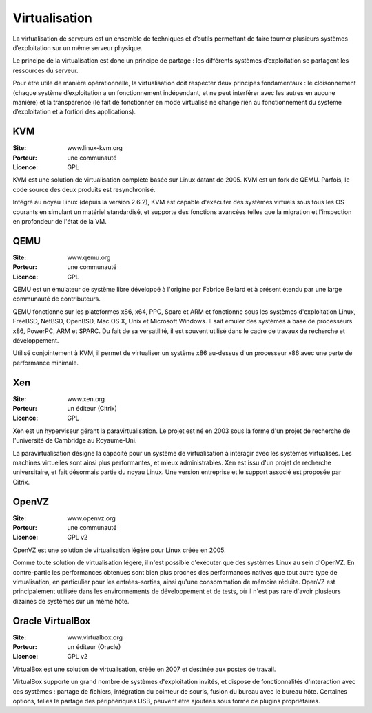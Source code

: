 Virtualisation
==============

La virtualisation de serveurs est un ensemble de techniques et d’outils permettant de faire tourner plusieurs systèmes d’exploitation sur un même serveur physique.

Le principe de la virtualisation est donc un principe de partage : les différents systèmes d’exploitation se partagent les ressources du serveur.

Pour être utile de manière opérationnelle, la virtualisation doit respecter deux principes fondamentaux : le cloisonnement (chaque système d’exploitation a un fonctionnement indépendant, et ne peut interférer avec les autres en aucune manière) et la transparence (le fait de fonctionner en mode virtualisé ne change rien au fonctionnement du système d’exploitation et à fortiori des applications).


KVM
---

:Site: www.linux-kvm.org
:Porteur: une communauté
:Licence: GPL

KVM est une solution de virtualisation complète basée sur Linux datant de 2005. KVM est un fork de QEMU. Parfois, le code source des deux produits est resynchronisé.

Intégré au noyau Linux (depuis la version 2.6.2), KVM est capable d'exécuter des systèmes virtuels sous tous les OS courants en simulant un matériel standardisé, et supporte des fonctions avancées telles que la migration et l'inspection en profondeur de l'état de la VM.


QEMU
----

:Site: www.qemu.org
:Porteur: une communauté
:Licence: GPL

QEMU est un émulateur de système libre développé à l'origine par Fabrice Bellard et à présent étendu par une large communauté de contributeurs.

QEMU fonctionne sur les plateformes x86, x64, PPC, Sparc et ARM et fonctionne sous les systèmes d'exploitation Linux, FreeBSD, NetBSD, OpenBSD, Mac OS X, Unix et Microsoft Windows. Il sait émuler des systèmes à base de processeurs x86, PowerPC, ARM et SPARC. Du fait de sa versatilité, il est souvent utilisé dans le cadre de travaux de recherche et développement.

Utilisé conjointement à KVM, il permet de virtualiser un système x86 au-dessus d'un processeur x86 avec une perte de performance minimale.


Xen
---

:Site: www.xen.org
:Porteur: un éditeur (Citrix)
:Licence: GPL

Xen est un hyperviseur gérant la paravirtualisation. Le projet est né en 2003 sous la forme d'un projet de recherche de l'université de Cambridge au Royaume-Uni.

La paravirtualisation désigne la capacité pour un système de virtualisation à interagir avec les systèmes virtualisés. Les machines virtuelles sont ainsi plus performantes, et mieux administrables. Xen est issu d'un projet de recherche universitaire, et fait désormais partie du noyau Linux. Une version entreprise et le support associé est proposée par Citrix.


OpenVZ
------

:Site: www.openvz.org
:Porteur: une communauté
:Licence: GPL v2

OpenVZ est une solution de virtualisation légère pour Linux créée en 2005.

Comme toute solution de virtualisation légère, il n'est possible d'exécuter que des systèmes Linux au sein d'OpenVZ. En contre-partie les performances obtenues sont bien plus proches des performances natives que tout autre type de virtualisation, en particulier pour les entrées-sorties, ainsi qu'une consommation de mémoire réduite. OpenVZ est principalement utilisée dans les environnements de développement et de tests, où il n'est pas rare d'avoir plusieurs dizaines de systèmes sur un même hôte.


Oracle VirtualBox
-----------------

:Site: www.virtualbox.org
:Porteur: un éditeur (Oracle)
:Licence: GPL v2

VirtualBox est une solution de virtualisation, créée en 2007 et destinée aux postes de travail.

VirtualBox supporte un grand nombre de systèmes d'exploitation invités, et dispose de fonctionnalités d'interaction avec ces systèmes : partage de fichiers, intégration du pointeur de souris, fusion du bureau avec le bureau hôte. Certaines options, telles le partage des périphériques USB, peuvent être ajoutées sous forme de plugins propriétaires.



